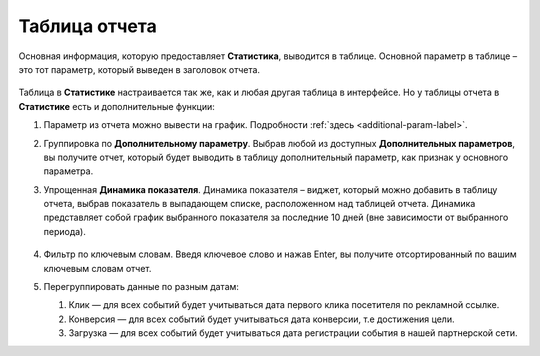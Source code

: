 ==============
Таблица отчета
==============

Основная информация, которую предоставляет **Статистика**, выводится в таблице. Основной параметр в таблице – это тот параметр, который выведен в заголовок отчета. 

.. figure:: ../../img/statistics/table_functions.png
       :scale: 100 %
       :align: center
       :alt: таблица статистики, функции

Таблица в **Статистике** настраивается так же, как и любая другая таблица в интерфейсе. Но у таблицы отчета в **Статистике** есть и дополнительные функции:

#. Параметр из отчета можно вывести на график. Подробности :ref:`здесь <additional-param-label>`.
#. Группировка по **Дополнительному параметру**. Выбрав любой из доступных **Дополнительных параметров**, вы получите отчет, который будет выводить в таблицу дополнительный параметр, как признак у основного параметра.
#. Упрощенная **Динамика показателя**. Динамика показателя – виджет, который можно добавить в таблицу отчета, выбрав показатель в выпадающем списке, расположенном над таблицей отчета. Динамика представляет собой график выбранного показателя за последние 10 дней (вне зависимости от выбранного периода).  

   .. figure:: ../../img/statistics/table_dynamics.png
      :scale: 65 %
      :align: center
      :alt: таблица статистики, динамика показателя

#. Фильтр по ключевым словам. Введя ключевое слово и нажав Enter, вы получите отсортированный по вашим ключевым словам отчет.
#. Перегруппировать данные по разным датам:

   #. Клик — для всех событий будет учитываться дата первого клика посетителя по рекламной ссылке.
   #. Конверсия —  для всех событий будет учитываться дата конверсии, т.е достижения цели.
   #. Загрузка — для всех событий будет учитываться дата регистрации события в нашей партнерской сети.
